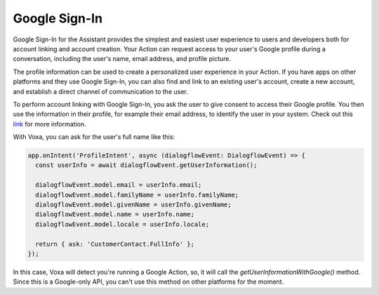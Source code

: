 .. _google-sign-in:

Google Sign-In
==============

Google Sign-In for the Assistant provides the simplest and easiest user experience to users and developers both for account linking and account creation. Your Action can request access to your user's Google profile during a conversation, including the user's name, email address, and profile picture.

The profile information can be used to create a personalized user experience in your Action. If you have apps on other platforms and they use Google Sign-In, you can also find and link to an existing user's account, create a new account, and establish a direct channel of communication to the user.

To perform account linking with Google Sign-In, you ask the user to give consent to access their Google profile. You then use the information in their profile, for example their email address, to identify the user in your system. Check out this `link <https://developers.google.com/actions/identity/google-sign-in>`_ for more information.

With Voxa, you can ask for the user's full name like this:

.. code-block:: javascript

  app.onIntent('ProfileIntent', async (dialogflowEvent: DialogflowEvent) => {
    const userInfo = await dialogflowEvent.getUserInformation();

    dialogflowEvent.model.email = userInfo.email;
    dialogflowEvent.model.familyName = userInfo.familyName;
    dialogflowEvent.model.givenName = userInfo.givenName;
    dialogflowEvent.model.name = userInfo.name;
    dialogflowEvent.model.locale = userInfo.locale;

    return { ask: 'CustomerContact.FullInfo' };
  });

In this case, Voxa will detect you're running a Google Action, so, it will call the `getUserInformationWithGoogle()` method. Since this is a Google-only API, you can't use this method on other platforms for the moment.
